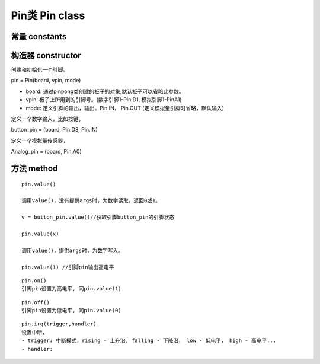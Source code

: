 Pin类 Pin class
========================

----------------
常量 constants
----------------

--------------------
构造器 constructor 
--------------------

创建和初始化一个引脚。

pin = Pin(board, vpin, mode)

- board: 通过pinpong类创建的板子的对象,默认板子可以省略此参数。

- vpin: 板子上所用到的引脚号。(数字引脚1-Pin.D1, 模拟引脚1-PinA1)

- mode: 定义引脚的输出，输出。Pin.IN， Pin.OUT (定义模拟量引脚时省略，默认输入)

定义一个数字输入，比如按键，

button_pin = (board, Pin.D8, Pin.IN)

定义一个模拟量传感器，

Analog_pin = (board, Pin.A0)

----------------
方法 method
----------------

::

    pin.value()

    调用value()，没有提供args时，为数字读取，返回0或1。

    v = button_pin.value()//获取引脚button_pin的引脚状态

    pin.value(x)

    调用value()，提供args时，为数字写入。

    pin.value(1) //引脚pin输出高电平

::

    pin.on()
    引脚pin设置为高电平, 同pin.value(1)

::

    pin.off()
    引脚pin设置为低电平, 同pin.value(0)

::

    pin.irq(trigger,handler)
    设置中断，
    - trigger: 中断模式，rising - 上升沿, falling - 下降沿， low - 低电平， high - 高电平...
    - handler: 

